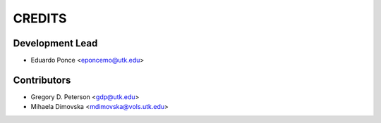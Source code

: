 =======
CREDITS
=======

Development Lead
================

* Eduardo Ponce <eponcemo@utk.edu>


Contributors
============

* Gregory D. Peterson <gdp@utk.edu>
* Mihaela Dimovska <mdimovska@vols.utk.edu>
